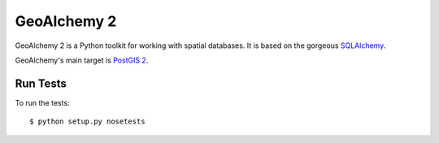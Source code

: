 ============
GeoAlchemy 2
============

GeoAlchemy 2 is a Python toolkit for working with spatial databases. It is
based on the gorgeous `SQLAlchemy <http://www.sqlalchemy.org/>`_.

GeoAlchemy's main target is `PostGIS 2 <http://www.postgis.org/>`_.

Run Tests
=========

To run the tests::

    $ python setup.py nosetests

